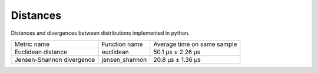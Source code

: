 Distances
==========

|travis| |coveralls| |sonar_quality| |sonar_bugs| |sonar_lines| |sonar_maintainability|

Distances and divergences between distributions implemented in python.

+---------------------------+----------------+-----------------------------+
| Metric name               | Function name  | Average time on same sample |
+---------------------------+----------------+-----------------------------+
| Euclidean distance        | euclidean      | 50.1 µs ± 2.26 µs           |
+---------------------------+----------------+-----------------------------+
| Jensen-Shannon divergence | jensen_shannon | 20.8 µs ± 1.36 µs           |
+---------------------------+----------------+-----------------------------+

.. |travis| image:: https://travis-ci.org/LucaCappelletti94/distances.png
   :target: https://travis-ci.org/LucaCappelletti94/distances

.. |coveralls| image:: https://coveralls.io/repos/github/LucaCappelletti94/distances/badge.svg?branch=master

.. |sonar_quality| image:: https://sonarcloud.io/api/project_badges/measure?project=distances.lucacappelletti&metric=alert_status
    :target: https://sonarcloud.io/dashboard/index/distances.lucacappelletti

.. |sonar_bugs| image:: https://sonarcloud.io/api/project_badges/measure?project=distances.lucacappelletti&metric=bugs
    :target: https://sonarcloud.io/dashboard/index/distances.lucacappelletti

.. |sonar_lines| image:: https://sonarcloud.io/api/project_badges/measure?project=distances.lucacappelletti&metric=duplicated_lines_density
    :target: https://sonarcloud.io/dashboard/index/distances.lucacappelletti

.. |sonar_maintainability| image:: https://sonarcloud.io/api/project_badges/measure?project=distances.lucacappelletti&metric=sqale_rating
    :target: https://sonarcloud.io/dashboard/index/distances.lucacappelletti
